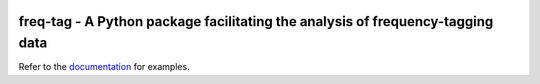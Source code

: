 .. -*- mode: rst -*-

|GHActions|_ |Codecov|_ |CircleCI|_

.. |GHActions| image:: https://github.com/Frequency-Tagging/freq-tag/workflows/build/badge.svg
.. _GHActions: https://github.com/Frequency-Tagging/freq-tag/actions

.. |Codecov| image:: https://codecov.io/gh/Frequency-Tagging/freq-tag/branch/master/graph/badge.svg
.. _Codecov: https://codecov.io/gh/Frequency-Tagging/freq-tag

.. |CircleCI| image:: https://circleci.com/gh/Frequency-Tagging/freq-tag.svg?style=svg
.. _CircleCI: https://circleci.com/gh/Frequency-Tagging/freq-tag/tree/master

freq-tag - A Python package facilitating the analysis of frequency-tagging data
===============================================================================

.. _documentation: https://frequency-tagging.github.io/freq-tag/

Refer to the documentation_ for examples.

